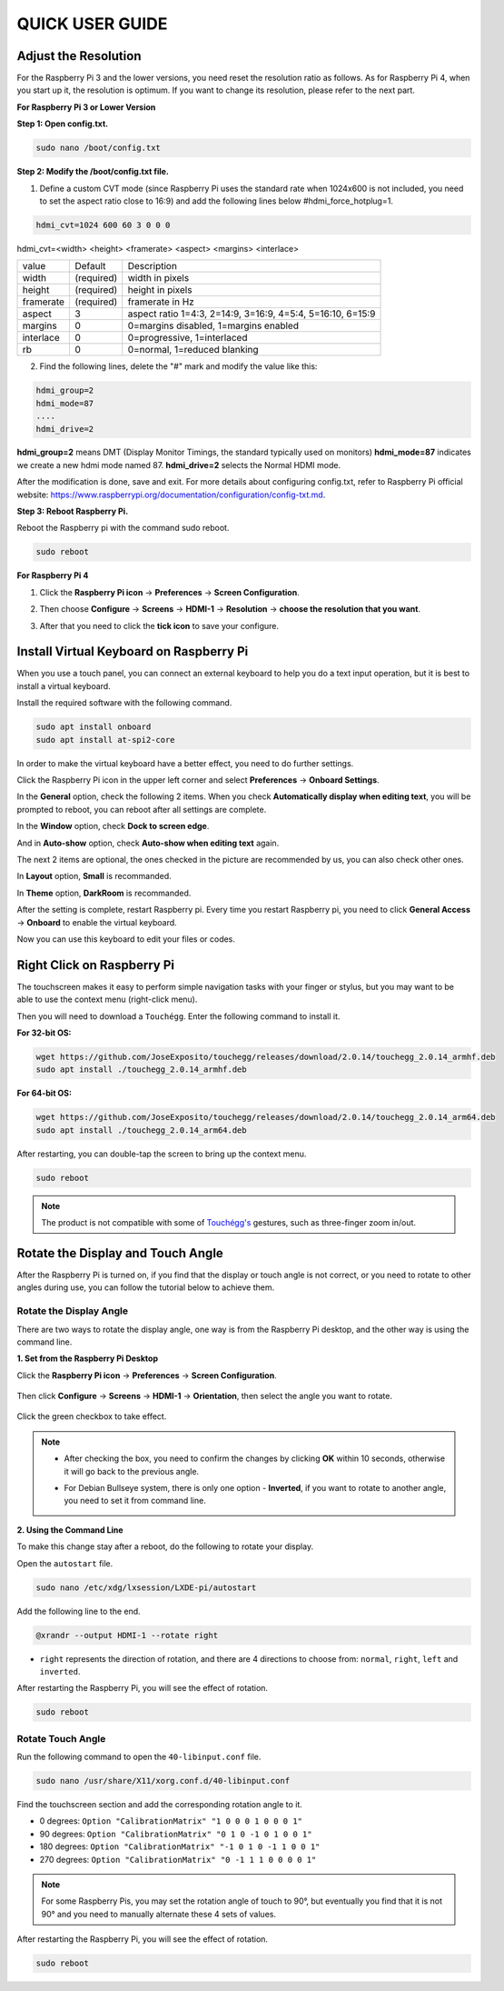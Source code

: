 QUICK USER GUIDE
===========================

Adjust the Resolution
-----------------------

For the Raspberry Pi 3 and the lower versions, you need reset the resolution ratio as  follows. As for Raspberry Pi 4, when you start up it, the resolution is optimum. If you want to change its resolution, please refer to the next part.  


**For Raspberry Pi 3 or Lower Version**

**Step 1: Open config.txt.**

.. code::

	sudo nano /boot/config.txt
	
**Step 2: Modify the /boot/config.txt file.**

1) Define a custom CVT mode (since Raspberry Pi uses the standard rate when 1024x600 is not included, you need to set the aspect ratio close to 16:9) and add the following lines below #hdmi_force_hotplug=1.

.. code::

	hdmi_cvt=1024 600 60 3 0 0 0

hdmi_cvt=<width> <height> <framerate> <aspect> <margins> <interlace>

+-----------+------------+------------------------------------------------------------+
| value     | Default    | Description                                                |
+-----------+------------+------------------------------------------------------------+
| width     | (required) | width in pixels                                            |
+-----------+------------+------------------------------------------------------------+
| height    | (required) | height in pixels                                           |
+-----------+------------+------------------------------------------------------------+
| framerate | (required) | framerate in Hz                                            |
+-----------+------------+------------------------------------------------------------+
| aspect    | 3          | aspect ratio 1=4:3, 2=14:9, 3=16:9, 4=5:4, 5=16:10, 6=15:9 |
+-----------+------------+------------------------------------------------------------+
| margins   | 0          | 0=margins disabled, 1=margins enabled                      |
+-----------+------------+------------------------------------------------------------+
| interlace | 0          | 0=progressive, 1=interlaced                                |
+-----------+------------+------------------------------------------------------------+
| rb        | 0          | 0=normal, 1=reduced blanking                               |
+-----------+------------+------------------------------------------------------------+

	
2) Find the following lines, delete the "#" mark and modify the value like this:

.. code::

	hdmi_group=2
	hdmi_mode=87
	....
	hdmi_drive=2
	
**hdmi_group=2** means DMT (Display Monitor Timings, the standard typically used on monitors)
**hdmi_mode=87** indicates we create a new hdmi mode named 87. 
**hdmi_drive=2** selects the Normal HDMI mode. 

After the modification is done, save and exit. For more details about configuring config.txt, refer to Raspberry Pi official website: 
https://www.raspberrypi.org/documentation/configuration/config-txt.md. 

**Step 3: Reboot Raspberry Pi.**

Reboot the Raspberry pi with the command sudo reboot. 

.. raw:: html

    <run></run>

.. code::

	sudo reboot
	
**For Raspberry Pi 4**

1) Click the **Raspberry Pi icon** -> **Preferences** -> **Screen Configuration**.

.. image:: img/image11.png

2) Then choose **Configure** -> **Screens** -> **HDMI-1** -> **Resolution** -> **choose the resolution that you want**.

.. image:: img/image12.png

3) After that you need to click the **tick icon** to save your configure.

.. image:: img/image13.png

Install Virtual Keyboard on Raspberry Pi
-------------------------------------------

When you use a touch panel, you can connect an external keyboard to help you do a text input operation, but it is best to install a virtual keyboard.

Install the required software with the following command.

.. raw:: html

    <run></run>

.. code-block:: shell

  sudo apt install onboard
  sudo apt install at-spi2-core

In order to make the virtual keyboard have a better effect, you need to do further settings.

Click the Raspberry Pi icon in the upper left corner and select **Preferences** -> **Onboard Settings**.

.. image:: img/onboard.png

In the **General** option, check the following 2 items. When you check **Automatically display when editing text**, you will be prompted to reboot, you can reboot after all settings are complete.

.. image:: img/keyboard1.png

In the **Window** option, check **Dock to screen edge**.

.. image:: img/keyboard2.png

And in **Auto-show** option, check **Auto-show when editing text** again.

.. image:: img/keyboard3.png


The next 2 items are optional, the ones checked in the picture are recommended by us, you can also check other ones.

In **Layout** option, **Small** is recommanded.

.. image:: img/keyboard4.png

In **Theme** option, **DarkRoom** is recommanded.

.. image:: img/keyboard5.png

After the setting is complete, restart Raspberry pi. Every time you restart Raspberry pi, you need to click **General Access** -> **Onboard** to enable the virtual keyboard.

.. image:: img/enable_onboard.png

Now you can use this keyboard to edit your files or codes.

.. image:: img/keyboard6.png

Right Click on Raspberry Pi
------------------------------

The touchscreen makes it easy to perform simple navigation tasks with your finger or stylus, but you may want to be able to use the context menu (right-click menu).

Then you will need to download a ``Touchégg``. Enter the following command to install it.


**For 32-bit OS:**

.. raw:: html

    <run></run>

.. code-block:: shell

    wget https://github.com/JoseExposito/touchegg/releases/download/2.0.14/touchegg_2.0.14_armhf.deb
    sudo apt install ./touchegg_2.0.14_armhf.deb


**For 64-bit OS:**

.. raw:: html 

    <run></run>

.. code-block:: shell

    wget https://github.com/JoseExposito/touchegg/releases/download/2.0.14/touchegg_2.0.14_arm64.deb
    sudo apt install ./touchegg_2.0.14_arm64.deb



After restarting, you can double-tap the screen to bring up the context menu.

.. raw:: html

    <run></run>

.. code-block:: shell

    sudo reboot

.. image:: img/right_click.png
  :align: center


.. note::
    The product is not compatible with some of `Touchégg's <https://github.com/JoseExposito/touchegg>`_ gestures, such as three-finger zoom in/out.

Rotate the Display and Touch Angle
----------------------------------


After the Raspberry Pi is turned on, if you find that the display or touch angle is not correct, or you need to rotate to other angles during use, you can follow the tutorial below to achieve them.

Rotate the Display Angle
^^^^^^^^^^^^^^^^^^^^^^^^


There are two ways to rotate the display angle, one way is from the Raspberry Pi desktop, and the other way is using the command line.


**1. Set from the Raspberry Pi Desktop**


Click the **Raspberry Pi icon** -> **Preferences** -> **Screen Configuration**.

    .. image:: img/TSimage11.png

Then click **Configure** -> **Screens** -> **HDMI-1** -> **Orientation**, then select the angle you want to rotate.

    .. image:: img/orientation.png

Click the green checkbox to take effect.

    .. image:: img/check.png

.. note::

    * After checking the box, you need to confirm the changes by clicking **OK** within 10 seconds, otherwise it will go back to the previous angle.

    .. image:: img/invert_ok.png

    * For Debian Bullseye system, there is only one option - **Inverted**, if you want to rotate to another angle, you need to set it from command line.

**2. Using the Command Line**

To make this change stay after a reboot, do the following to rotate your display.

Open the ``autostart`` file.

.. raw:: html

    <run></run>

.. code-block:: shell

    sudo nano /etc/xdg/lxsession/LXDE-pi/autostart

Add the following line to the end.

.. code-block::
    
    @xrandr --output HDMI-1 --rotate right

* ``right`` represents the direction of rotation, and there are 4 directions to choose from: ``normal``, ``right``, ``left`` and ``inverted``.

After restarting the Raspberry Pi, you will see the effect of rotation.

.. raw:: html

    <run></run>

.. code-block:: shell
    
    sudo reboot

Rotate Touch Angle 
^^^^^^^^^^^^^^^^^^^


Run the following command to open the ``40-libinput.conf`` file.

.. raw:: html

    <run></run>

.. code-block:: shell

    sudo nano /usr/share/X11/xorg.conf.d/40-libinput.conf

Find the touchscreen section and add the corresponding rotation angle to it.

.. image:: img/touch_rotate.png


* 0 degrees: ``Option "CalibrationMatrix" "1 0 0 0 1 0 0 0 1"``
* 90 degrees: ``Option "CalibrationMatrix" "0 1 0 -1 0 1 0 0 1"``
* 180 degrees: ``Option "CalibrationMatrix" "-1 0 1 0 -1 1 0 0 1"``
* 270 degrees: ``Option "CalibrationMatrix" "0 -1 1 1 0 0 0 0 1"``

.. note::
    For some Raspberry Pis, you may set the rotation angle of touch to 90°, but eventually you find that it is not 90° and you need to manually alternate these 4 sets of values.

After restarting the Raspberry Pi, you will see the effect of rotation.

.. raw:: html

    <run></run>

.. code-block:: shell
    
    sudo reboot